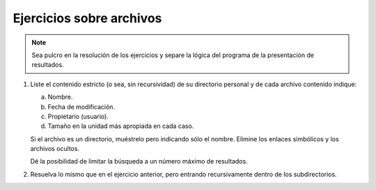 .. _ej-archivos:

Ejercicios sobre archivos
=========================

.. note:: Sea pulcro en la resolución de los ejercicios y separe la lógica del
   programa de la presentación de resultados.

#. Liste el contenido estricto (o sea, sin recursividad) de su directorio
   personal y de cada archivo contenido indique:

   a. Nombre.
   b. Fecha de modificación.
   c. Propietario (usuario).
   d. Tamaño en la unidad más apropiada en cada caso.

   Si el archivo es un directorio, muéstrelo pero indicando sólo el nombre.
   Elimine los enlaces simbólicos y los archivos ocultos.

   Dé la posibilidad de limitar la búsqueda a un número máximo de resultados.

#. Resuelva lo mismo que en el ejercicio anterior, pero entrando recursivamente
   dentro de los subdirectorios.
